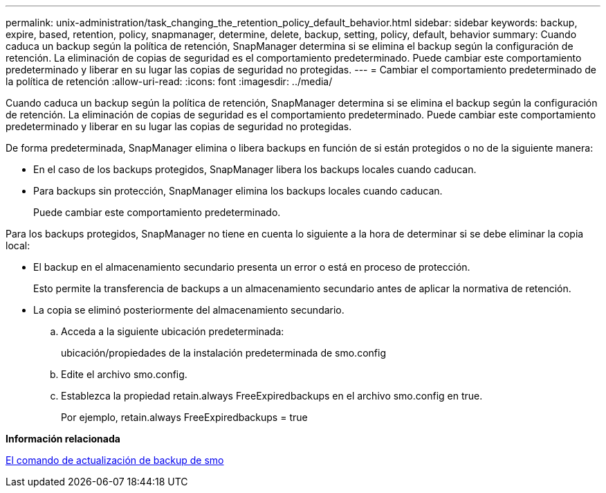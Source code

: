 ---
permalink: unix-administration/task_changing_the_retention_policy_default_behavior.html 
sidebar: sidebar 
keywords: backup, expire, based, retention, policy, snapmanager, determine, delete, backup, setting, policy, default, behavior 
summary: Cuando caduca un backup según la política de retención, SnapManager determina si se elimina el backup según la configuración de retención. La eliminación de copias de seguridad es el comportamiento predeterminado. Puede cambiar este comportamiento predeterminado y liberar en su lugar las copias de seguridad no protegidas. 
---
= Cambiar el comportamiento predeterminado de la política de retención
:allow-uri-read: 
:icons: font
:imagesdir: ../media/


[role="lead"]
Cuando caduca un backup según la política de retención, SnapManager determina si se elimina el backup según la configuración de retención. La eliminación de copias de seguridad es el comportamiento predeterminado. Puede cambiar este comportamiento predeterminado y liberar en su lugar las copias de seguridad no protegidas.

De forma predeterminada, SnapManager elimina o libera backups en función de si están protegidos o no de la siguiente manera:

* En el caso de los backups protegidos, SnapManager libera los backups locales cuando caducan.
* Para backups sin protección, SnapManager elimina los backups locales cuando caducan.
+
Puede cambiar este comportamiento predeterminado.



Para los backups protegidos, SnapManager no tiene en cuenta lo siguiente a la hora de determinar si se debe eliminar la copia local:

* El backup en el almacenamiento secundario presenta un error o está en proceso de protección.
+
Esto permite la transferencia de backups a un almacenamiento secundario antes de aplicar la normativa de retención.

* La copia se eliminó posteriormente del almacenamiento secundario.
+
.. Acceda a la siguiente ubicación predeterminada:
+
ubicación/propiedades de la instalación predeterminada de smo.config

.. Edite el archivo smo.config.
.. Establezca la propiedad retain.always FreeExpiredbackups en el archivo smo.config en true.
+
Por ejemplo, retain.always FreeExpiredbackups = true





*Información relacionada*

xref:reference_the_smosmsapbackup_update_command.adoc[El comando de actualización de backup de smo]
